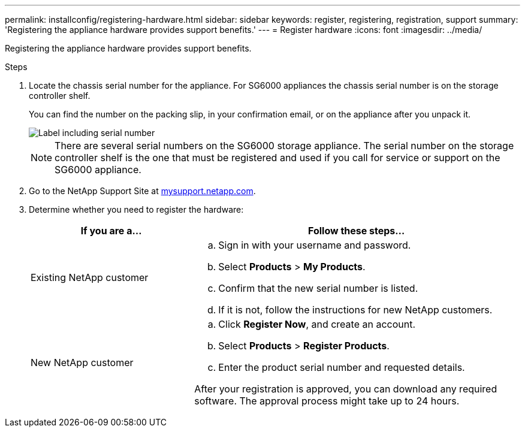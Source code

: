 ---
permalink: installconfig/registering-hardware.html
sidebar: sidebar
keywords: register, registering, registration, support
summary: 'Registering the appliance hardware provides support benefits.'
---
= Register hardware
:icons: font
:imagesdir: ../media/

[.lead]
Registering the appliance hardware provides support benefits.

.Steps

. Locate the chassis serial number for the appliance. For SG6000 appliances the chassis serial number is on the storage controller shelf.
+
You can find the number on the packing slip, in your confirmation email, or on the appliance after you unpack it.
+
image::../media/appliance_label.gif[Label including serial number]
+
NOTE: There are several serial numbers on the SG6000 storage appliance. The serial number on the storage controller shelf is the one that must be registered and used if you call for service or support on the SG6000 appliance.

. Go to the NetApp Support Site at http://mysupport.netapp.com/[mysupport.netapp.com^].
. Determine whether you need to register the hardware:
+
[cols="1a,2a" options="header"]
|===
| If you are a...| Follow these steps...
a|
Existing NetApp customer
a|

 .. Sign in with your username and password.
 .. Select *Products* > *My Products*.
 .. Confirm that the new serial number is listed.
 .. If it is not, follow the instructions for new NetApp customers.

a|
New NetApp customer
a|

 .. Click *Register Now*, and create an account.
 .. Select *Products* > *Register Products*.
 .. Enter the product serial number and requested details.

After your registration is approved, you can download any required software. The approval process might take up to 24 hours.
|===
